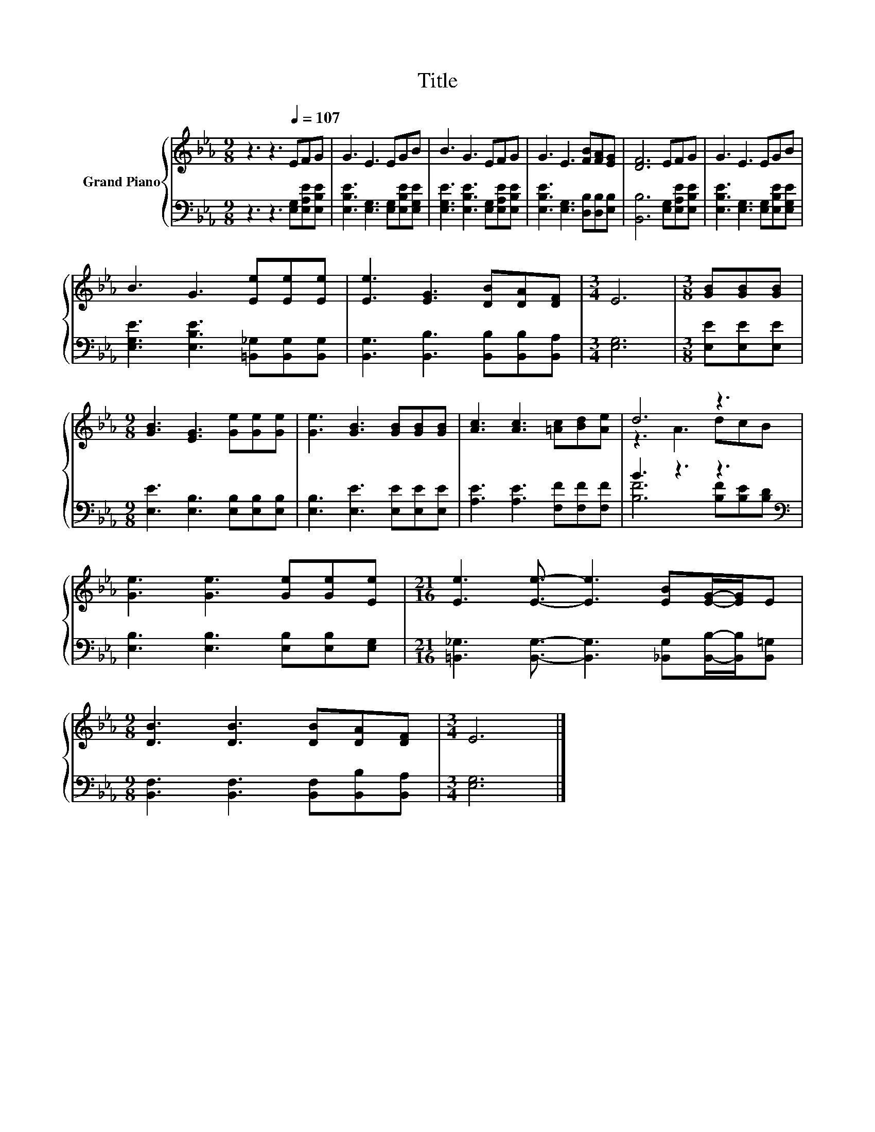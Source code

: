 X:1
T:Title
%%score { ( 1 3 ) | ( 2 4 ) }
L:1/8
M:9/8
K:Eb
V:1 treble nm="Grand Piano"
V:3 treble 
V:2 bass 
V:4 bass 
V:1
 z3 z3[Q:1/4=107] EFG | G3 E3 EGB | B3 G3 EFG | G3 E3 [FB][FA][EG] | [DF]6 EFG | G3 E3 EGB | %6
 B3 G3 [Ee][Ee][Ee] | [Ee]3 [EG]3 [DB][DA][DF] |[M:3/4] E6 |[M:3/8] [GB][GB][GB] | %10
[M:9/8] [GB]3 [EG]3 [Ge][Ge][Ge] | [Ge]3 [GB]3 [GB][GB][GB] | [Ac]3 [Ac]3 [=Ac][Bd][Ae] | d6 z3 | %14
 [Ge]3 [Ge]3 [Ge][Ge][Ee] |[M:21/16] [Ee]3 [Ee]3/2- [Ee]3 [EB][EG]/-[EG]/E | %16
[M:9/8] [DB]3 [DB]3 [DB][DA][DF] |[M:3/4] E6 |] %18
V:2
 z3 z3 [E,G,][E,A,E][E,B,E] | [E,B,E]3 [E,G,]3 [E,G,][E,B,E][E,G,E] | %2
 [E,G,E]3 [E,B,E]3 [E,G,][E,A,E][E,B,E] | [E,B,E]3 [E,G,]3 [D,B,][D,B,][E,B,] | %4
 [B,,B,]6 [E,G,][E,A,E][E,B,E] | [E,B,E]3 [E,G,]3 [E,G,][E,B,E][E,G,E] | %6
 [E,G,E]3 [E,B,E]3 [=B,,_G,][B,,G,][B,,G,] | [B,,G,]3 [B,,B,]3 [B,,B,][B,,B,][B,,A,] | %8
[M:3/4] [E,G,]6 |[M:3/8] [E,E][E,E][E,E] |[M:9/8] [E,E]3 [E,B,]3 [E,B,][E,B,][E,B,] | %11
 [E,B,]3 [E,E]3 [E,E][E,E][E,E] | [A,E]3 [A,E]3 [F,F][F,F][F,F] | B3 z3 z3[K:bass] | %14
 [E,B,]3 [E,B,]3 [E,B,][E,B,][E,G,] | %15
[M:21/16] [=B,,_G,]3 [B,,G,]3/2- [B,,G,]3 [_B,,G,][B,,B,]/-[B,,B,]/[B,,=G,] | %16
[M:9/8] [B,,F,]3 [B,,F,]3 [B,,F,][B,,B,][B,,A,] |[M:3/4] [E,G,]6 |] %18
V:3
 x9 | x9 | x9 | x9 | x9 | x9 | x9 | x9 |[M:3/4] x6 |[M:3/8] x3 |[M:9/8] x9 | x9 | x9 | z3 A3 dcB | %14
 x9 |[M:21/16] x21/2 |[M:9/8] x9 |[M:3/4] x6 |] %18
V:4
 x9 | x9 | x9 | x9 | x9 | x9 | x9 | x9 |[M:3/4] x6 |[M:3/8] x3 |[M:9/8] x9 | x9 | x9 | %13
 [B,F]6 [B,F][K:bass][B,E][B,D] | x9 |[M:21/16] x21/2 |[M:9/8] x9 |[M:3/4] x6 |] %18


